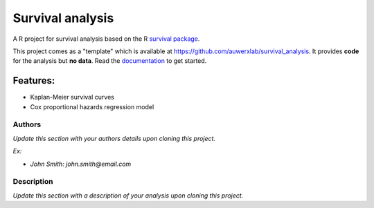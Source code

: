 =================
Survival analysis
=================

.. image:: https://img.shields.io/badge/license-apache2-brightgreen.svg
   :target: https://github.com/auwerxlab/survival_analysis/blob/master/LICENSE

.. image:: https://img.shields.io/github/v/release/auwerxlab/survival_analysis
   :target: https://github.com/auwerxlab/survival_analysis/releases

.. image:: https://readthedocs.org/projects/survival_analysis/badge/?version=latest
   :target: https://survival_analysis.readthedocs.io/en/latest/?badge=latest
   :alt: Documentation Status

A R project for survival analysis based on the R `survival package <https://cran.r-project.org/web/packages/survival/index.html>`_.

This project comes as a "template" which is available at https://github.com/auwerxlab/survival_analysis.
It provides **code** for the analysis but **no data**.
Read the `documentation <https://survival-analysis.readthedocs.io/en/latest/>`_ to get started.

Features:
---------

- Kaplan-Meier survival curves
- Cox proportional hazards regression model

Authors
=======

*Update this section with your authors details upon cloning this project.*

*Ex:*

- *John Smith: john.smith@email.com*

Description
===========

*Update this section with a description of your analysis upon cloning this project.*
